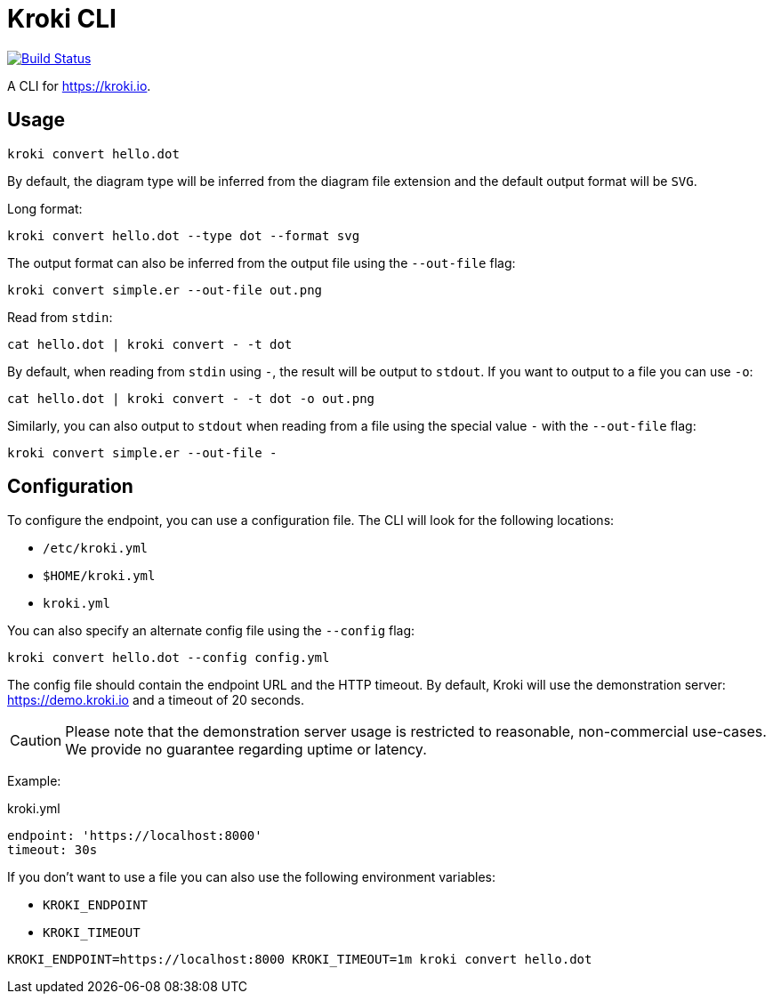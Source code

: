 = Kroki CLI

image:https://github.com/yuzutech/kroki-cli/workflows/CI/badge.svg[Build Status,link=https://github.com/yuzutech/kroki-cli/actions?query=workflow%3ACI]

A CLI for https://kroki.io.

== Usage

 kroki convert hello.dot

By default, the diagram type will be inferred from the diagram file extension and the default output format will be `SVG`.

Long format:

 kroki convert hello.dot --type dot --format svg

The output format can also be inferred from the output file using the `--out-file` flag:

 kroki convert simple.er --out-file out.png

Read from `stdin`:

 cat hello.dot | kroki convert - -t dot

By default, when reading from `stdin` using `-`, the result will be output to `stdout`.
If you want to output to a file you can use `-o`:

 cat hello.dot | kroki convert - -t dot -o out.png

Similarly, you can also output to `stdout` when reading from a file using the special value `-` with the `--out-file` flag:

 kroki convert simple.er --out-file -

== Configuration

To configure the endpoint, you can use a configuration file.
The CLI will look for the following locations:

* `/etc/kroki.yml`
* `$HOME/kroki.yml`
* `kroki.yml`

You can also specify an alternate config file using the `--config` flag:

 kroki convert hello.dot --config config.yml

The config file should contain the endpoint URL and the HTTP timeout.
By default, Kroki will use the demonstration server: https://demo.kroki.io and a timeout of 20 seconds.

CAUTION: Please note that the demonstration server usage is restricted to reasonable, non-commercial use-cases.
We provide no guarantee regarding uptime or latency.

Example:

.kroki.yml
```yml
endpoint: 'https://localhost:8000'
timeout: 30s
```

If you don't want to use a file you can also use the following environment variables:

* `KROKI_ENDPOINT`
* `KROKI_TIMEOUT`

[]

 KROKI_ENDPOINT=https://localhost:8000 KROKI_TIMEOUT=1m kroki convert hello.dot
